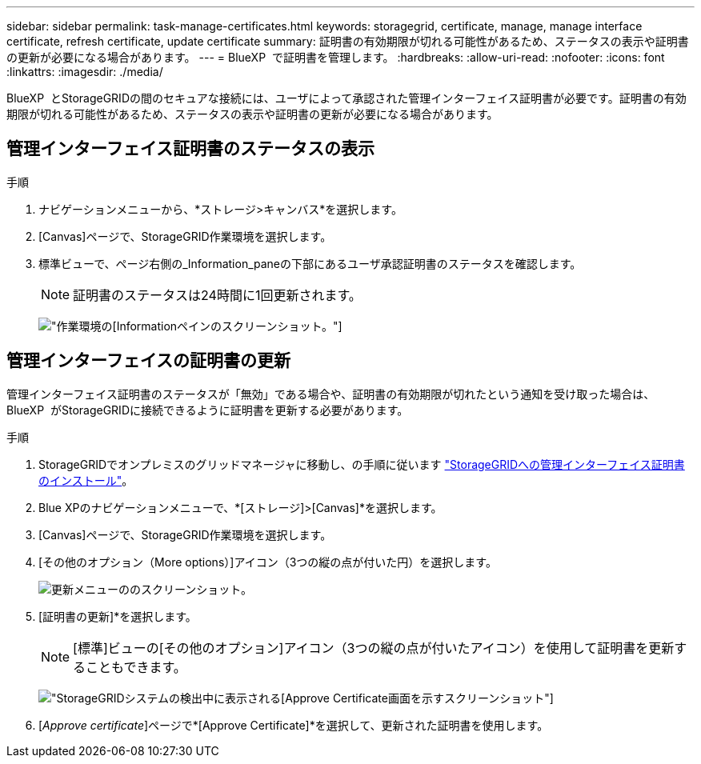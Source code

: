 ---
sidebar: sidebar 
permalink: task-manage-certificates.html 
keywords: storagegrid, certificate, manage, manage interface certificate, refresh certificate, update certificate 
summary: 証明書の有効期限が切れる可能性があるため、ステータスの表示や証明書の更新が必要になる場合があります。 
---
= BlueXP  で証明書を管理します。
:hardbreaks:
:allow-uri-read: 
:nofooter: 
:icons: font
:linkattrs: 
:imagesdir: ./media/


[role="lead"]
BlueXP  とStorageGRIDの間のセキュアな接続には、ユーザによって承認された管理インターフェイス証明書が必要です。証明書の有効期限が切れる可能性があるため、ステータスの表示や証明書の更新が必要になる場合があります。



== 管理インターフェイス証明書のステータスの表示

.手順
. ナビゲーションメニューから、*ストレージ>キャンバス*を選択します。
. [Canvas]ページで、StorageGRID作業環境を選択します。
. 標準ビューで、ページ右側の_Information_paneの下部にあるユーザ承認証明書のステータスを確認します。
+

NOTE: 証明書のステータスは24時間に1回更新されます。

+
image:screenshot-standard-view-information.png["作業環境の[Information]ペインのスクリーンショット。"]





== 管理インターフェイスの証明書の更新

管理インターフェイス証明書のステータスが「無効」である場合や、証明書の有効期限が切れたという通知を受け取った場合は、BlueXP  がStorageGRIDに接続できるように証明書を更新する必要があります。

.手順
. StorageGRIDでオンプレミスのグリッドマネージャに移動し、の手順に従います https://docs.netapp.com/us-en/storagegrid-118/admin/configuring-custom-server-certificate-for-grid-manager-tenant-manager.html#add-a-custom-management-interface-certificate["StorageGRIDへの管理インターフェイス証明書のインストール"]。
. Blue XPのナビゲーションメニューで、*[ストレージ]>[Canvas]*を選択します。
. [Canvas]ページで、StorageGRID作業環境を選択します。
. [その他のオプション（More options）]アイコン（3つの縦の点が付いた円）を選択します。
+
image:screenshot-update-certificate.png["更新メニューののスクリーンショット。"]

. [証明書の更新]*を選択します。
+

NOTE: [標準]ビューの[その他のオプション]アイコン（3つの縦の点が付いたアイコン）を使用して証明書を更新することもできます。

+
image:screenshot-bluexp-approve-certificate.png["StorageGRIDシステムの検出中に表示される[Approve Certificate]画面を示すスクリーンショット"]

. [_Approve certificate_]ページで*[Approve Certificate]*を選択して、更新された証明書を使用します。

